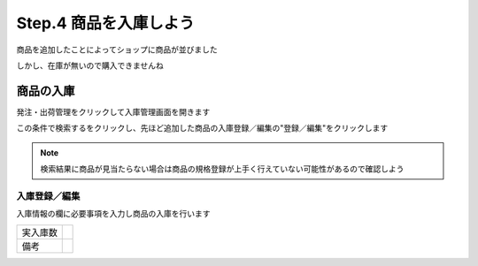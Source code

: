 .. _setup_stock_in:

Step.4 商品を入庫しよう
========================

商品を追加したことによってショップに商品が並びました

しかし、在庫が無いので購入できませんね

商品の入庫
-----------

発注・出荷管理をクリックして入庫管理画面を開きます

この条件で検索するをクリックし、先ほど追加した商品の入庫登録／編集の"登録／編集"をクリックします

.. note::

   検索結果に商品が見当たらない場合は商品の規格登録が上手く行えていない可能性があるので確認しよう

入庫登録／編集
^^^^^^^^^^^^^^^^^^

入庫情報の欄に必要事項を入力し商品の入庫を行います

.. list-table::

   * - 実入庫数
     -
   * - 備考
     -


